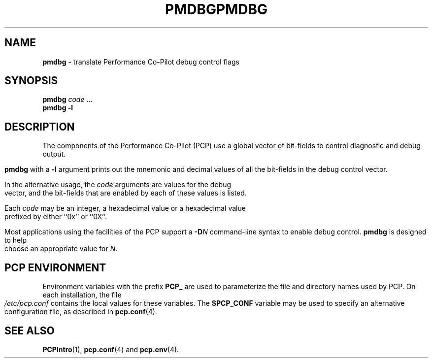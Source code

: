 '\"macro stdmacro
.\"
.\" Copyright (c) 2000 Silicon Graphics, Inc.  All Rights Reserved.
.\" 
.\" This program is free software; you can redistribute it and/or modify it
.\" under the terms of the GNU General Public License as published by the
.\" Free Software Foundation; either version 2 of the License, or (at your
.\" option) any later version.
.\" 
.\" This program is distributed in the hope that it will be useful, but
.\" WITHOUT ANY WARRANTY; without even the implied warranty of MERCHANTABILITY
.\" or FITNESS FOR A PARTICULAR PURPOSE.  See the GNU General Public License
.\" for more details.
.\" 
.\" You should have received a copy of the GNU General Public License along
.\" with this program; if not, write to the Free Software Foundation, Inc.,
.\" 59 Temple Place, Suite 330, Boston, MA  02111-1307 USA
.\" 
.\" Contact information: Silicon Graphics, Inc., 1500 Crittenden Lane,
.\" Mountain View, CA 94043, USA, or: http://www.sgi.com
.\"
.\" $Id: pmdbg.1,v 1.6 2002/11/12 23:30:09 kenmcd Exp $
.ie \(.g \{\
.\" ... groff (hack for khelpcenter, man2html, etc.)
.TH PMDBG 1 "SGI" "Performance Co-Pilot"
\}
.el \{\
.if \nX=0 .ds x} PMDBG 1 "SGI" "Performance Co-Pilot"
.if \nX=1 .ds x} PMDBG 1 "Performance Co-Pilot"
.if \nX=2 .ds x} PMDBG 1 "" "\&"
.if \nX=3 .ds x} PMDBG "" "" "\&"
.TH \*(x}
.rr X
\}
.SH NAME
\f3pmdbg\f1 \- translate Performance Co-Pilot debug control flags
.\" literals use .B or \f3
.\" arguments use .I or \f2
.SH SYNOPSIS
\f3pmdbg\f1
\f2code\f1 ...
.br
\f3pmdbg\f1
\f3\-l\f1
.SH DESCRIPTION
The components of the Performance Co-Pilot (PCP) use
a global vector of bit-fields
to control diagnostic and debug output.
.PP
.B pmdbg
with a
.B \-l
argument prints out the mnemonic and decimal values of all
the bit-fields in the debug control vector.
.PP
In the alternative usage, the
.I code
arguments are values for the debug vector, and the bit-fields that
are enabled by each of these values is listed.
.PP
Each
.I code
may be an integer, a hexadecimal value or a hexadecimal value prefixed
by either ``0x'' or ``0X''.
.PP
Most applications using the facilities of the PCP support
a
.BI \-D N
command-line syntax to enable debug control.
.B pmdbg
is designed to help choose an appropriate value for
.IR N .
.SH "PCP ENVIRONMENT"
Environment variables with the prefix
.B PCP_
are used to parameterize the file and directory names
used by PCP.
On each installation, the file
.I /etc/pcp.conf
contains the local values for these variables.
The
.B $PCP_CONF
variable may be used to specify an alternative
configuration file,
as described in
.BR pcp.conf (4).
.SH SEE ALSO
.BR PCPIntro (1),
.BR pcp.conf (4)
and
.BR pcp.env (4).
